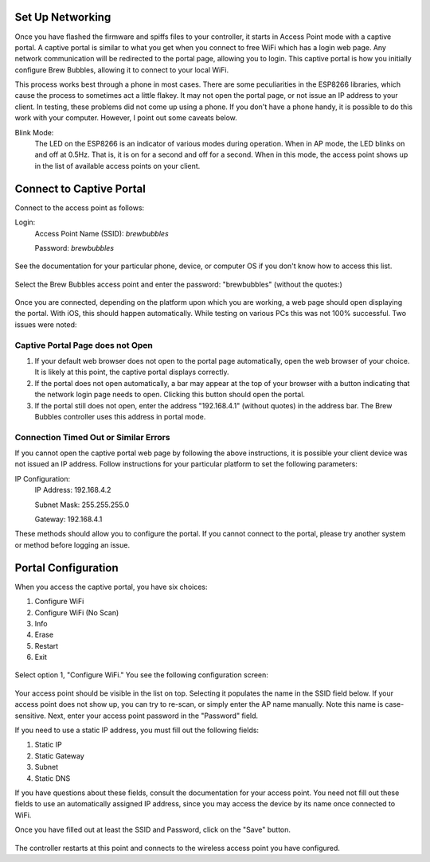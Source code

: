 Set Up Networking
==========================

Once you have flashed the firmware and spiffs files to your controller, it starts in Access Point mode with a captive portal.   A captive portal is similar to what you get when you connect to free WiFi which has a login web page.  Any network communication will be redirected to the portal page, allowing you to login.  This captive portal is how you initially configure Brew Bubbles, allowing it to connect to your local WiFi.

This process works best through a phone in most cases.  There are some peculiarities in the ESP8266 libraries, which cause the process to sometimes act a little flakey.  It may not open the portal page, or not issue an IP address to your client.  In testing, these problems did not come up using a phone.  If you don't have a phone handy, it is possible to do this work with your computer. However, I point out some caveats below.

Blink Mode:
    The LED on the ESP8266 is an indicator of various modes during operation.  When in AP mode, the LED blinks on and off at 0.5Hz.  That is, it is on for a second and off for a second.  When in this mode, the access point shows up in the list of available access points on your client.

Connect to Captive Portal
=========================

Connect to the access point as follows:

Login:
    Access Point Name (SSID): `brewbubbles`
    
    Password: `brewbubbles`

.. figure:: 1_select-wifi.jpg
   :scale: 90 %
   :align: center
   :alt: List of available access points

See the documentation for your particular phone, device, or computer OS if you don't know how to access this list.

.. figure:: 2_password.jpg
   :scale: 90 %
   :align: center
   :alt: Enter password for Brew Bubbles access point

Select the Brew Bubbles access point and enter the password: "brewbubbles" (without the quotes:)

.. figure:: 3_wifi_selected.jpg
   :scale: 90 %
   :align: center
   :alt: Connected to soft AP

Once you are connected, depending on the platform upon which you are working, a web page should open displaying the portal.  With iOS, this should happen automatically.  While testing on various PCs this was not 100% successful.  Two issues were noted:

Captive Portal Page does not Open
`````````````````````````````````

#. If your default web browser does not open to the portal page automatically, open the web browser of your choice.  It is likely at this point, the captive portal displays correctly.
#. If the portal does not open automatically, a bar may appear at the top of your browser with a button indicating that the network login page needs to open.  Clicking this button should open the portal.
#. If the portal still does not open, enter the address "192.168.4.1" (without quotes) in the address bar. The Brew Bubbles controller uses this address in portal mode.

Connection Timed Out or Similar Errors
``````````````````````````````````````

If you cannot open the captive portal web page by following the above instructions, it is possible your client device was not issued an IP address.  Follow instructions for your particular platform to set the following parameters:

IP Configuration:
    IP Address:  192.168.4.2
    
    Subnet Mask: 255.255.255.0
    
    Gateway: 192.168.4.1

These methods should allow you to configure the portal.  If you cannot connect to the portal, please try another system or method before logging an issue.

Portal Configuration
====================

When you access the captive portal, you have six choices:

#. Configure WiFi
#. Configure WiFi (No Scan)
#. Info
#. Erase
#. Restart
#. Exit

.. figure:: 4_captive_portal.jpg
   :scale: 90 %
   :align: center
   :alt: Captive portal choices

Select option 1, "Configure WiFi."  You see the following configuration screen:

.. figure:: 5_ select_ap.jpg
   :scale: 90 %
   :align: center
   :alt: Captive portal choices

Your access point should be visible in the list on top.  Selecting it populates the name in the SSID field below.  If your access point does not show up, you can try to re-scan, or simply enter the AP name manually.  Note this name is case-sensitive.  Next, enter your access point password in the "Password" field.

If you need to use a static IP address, you must fill out the following fields:

#. Static IP
#. Static Gateway
#. Subnet
#. Static DNS

If you have questions about these fields, consult the documentation for your access point.  You need not fill out these fields to use an automatically assigned IP address, since you may access the device by its name once connected to WiFi.

Once you have filled out at least the SSID and Password, click on the "Save" button.

.. figure:: 6_save_ap.jpg
   :scale: 90 %
   :align: center
   :alt: Save WiFi configuration

The controller restarts at this point and connects to the wireless access point you have configured.
